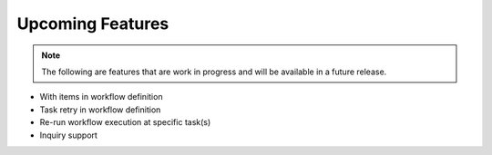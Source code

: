 Upcoming Features
=================

.. note::
   The following are features that are work in progress and will be available in a future release.

* With items in workflow definition
* Task retry in workflow definition
* Re-run workflow execution at specific task(s)
* Inquiry support
